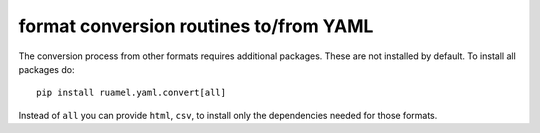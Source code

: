 format conversion routines to/from YAML
=======================================

The conversion process from other formats requires additional packages.
These are not installed by default. To install all packages do::

    pip install ruamel.yaml.convert[all]

Instead of ``all`` you can provide ``html``, ``csv``, to install
only the dependencies needed for those formats.
